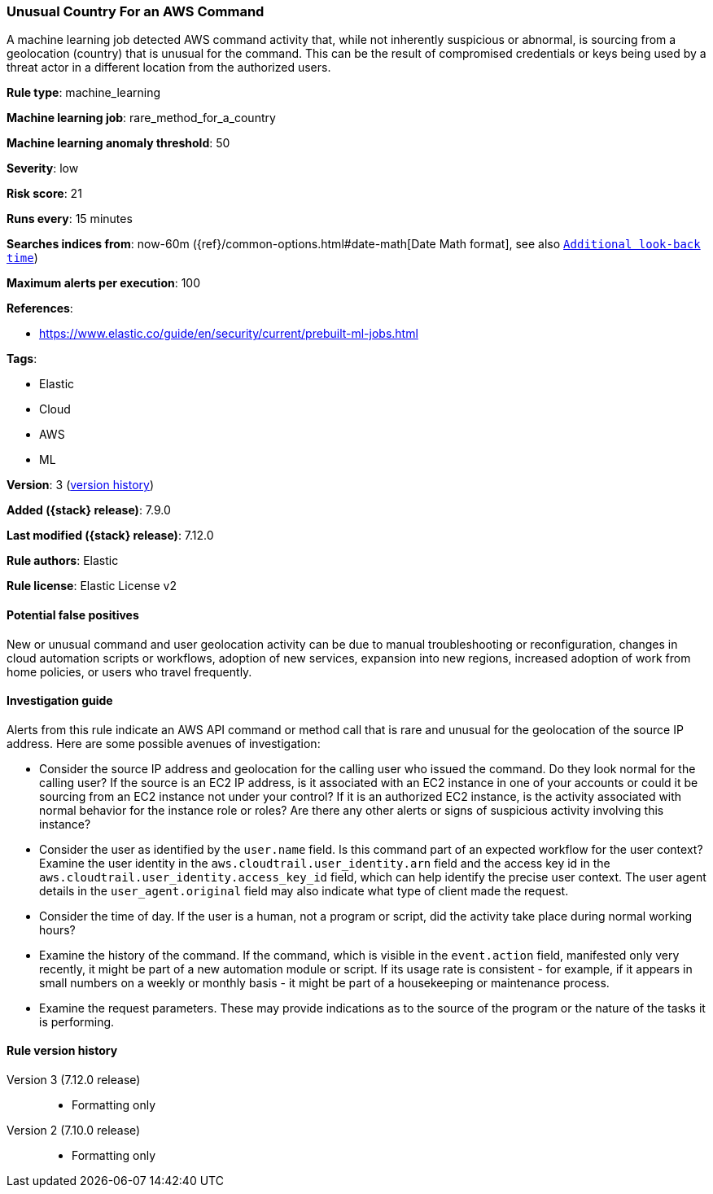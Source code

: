 [[unusual-country-for-an-aws-command]]
=== Unusual Country For an AWS Command

A machine learning job detected AWS command activity that, while not inherently
suspicious or abnormal, is sourcing from a geolocation (country) that is
unusual for the command. This can be the result of compromised credentials or
keys being used by a threat actor in a different location from the authorized
users.

*Rule type*: machine_learning

*Machine learning job*: rare_method_for_a_country

*Machine learning anomaly threshold*: 50


*Severity*: low

*Risk score*: 21

*Runs every*: 15 minutes

*Searches indices from*: now-60m ({ref}/common-options.html#date-math[Date Math format], see also <<rule-schedule, `Additional look-back time`>>)

*Maximum alerts per execution*: 100

*References*:

* https://www.elastic.co/guide/en/security/current/prebuilt-ml-jobs.html

*Tags*:

* Elastic
* Cloud
* AWS
* ML

*Version*: 3 (<<unusual-country-for-an-aws-command-history, version history>>)

*Added ({stack} release)*: 7.9.0

*Last modified ({stack} release)*: 7.12.0

*Rule authors*: Elastic

*Rule license*: Elastic License v2

==== Potential false positives

New or unusual command and user geolocation activity can be due to manual
troubleshooting or reconfiguration, changes in cloud automation scripts or
workflows, adoption of new services, expansion into new regions, increased
adoption of work from home policies, or users who travel frequently.

==== Investigation guide

Alerts from this rule indicate an AWS API command or method call that is rare
and unusual for the geolocation of the source IP address. Here are some
possible avenues of investigation:

* Consider the source IP address and geolocation for the calling user who
issued the command. Do they look normal for the calling user? If the source is
an EC2 IP address, is it associated with an EC2 instance in one of your
accounts or could it be sourcing from an EC2 instance not under your control?
If it is an authorized EC2 instance, is the activity associated with normal
behavior for the instance role or roles? Are there any other alerts or signs of
suspicious activity involving this instance?
* Consider the user as identified by the `user.name` field. Is this command
part of an expected workflow for the user context? Examine the user identity in
the `aws.cloudtrail.user_identity.arn` field and the access key id in the
`aws.cloudtrail.user_identity.access_key_id` field, which can help identify the
precise user context. The user agent details in the `user_agent.original` field
may also indicate what type of client made the request.
* Consider the time of day. If the user is a human, not a program or script,
did the activity take place during normal working hours?
* Examine the history of the command. If the command, which is visible in the
`event.action` field, manifested only very recently, it might be part of a new
automation module or script. If its usage rate is consistent - for example, if
it appears in small numbers on a weekly or monthly basis - it might be part of
a housekeeping or maintenance process.
* Examine the request parameters. These may provide indications as to the
source of the program or the nature of the tasks it is performing.

[[unusual-country-for-an-aws-command-history]]
==== Rule version history

Version 3 (7.12.0 release)::
* Formatting only

Version 2 (7.10.0 release)::
* Formatting only

